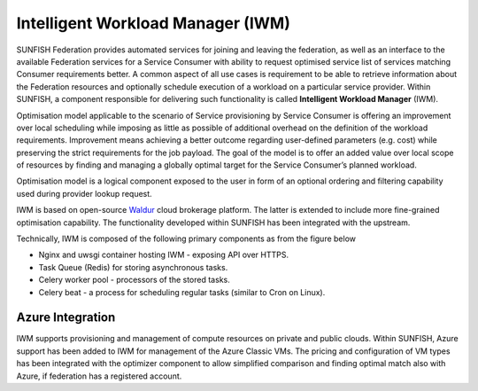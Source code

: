 ###################################
Intelligent Workload Manager (IWM)
###################################

SUNFISH Federation provides automated services for joining and leaving the federation, as well as
an interface to the available Federation services for a Service Consumer with ability to request
optimised service list of services matching Consumer requirements better. A common aspect of all
use cases is requirement to be able to retrieve information about the Federation resources and
optionally schedule execution of a workload on a particular service provider. Within SUNFISH, a
component responsible for delivering such functionality is called **Intelligent Workload Manager**
(IWM).

Optimisation model applicable to the scenario of Service provisioning by Service Consumer is
offering an improvement over local scheduling while imposing as little as possible of additional
overhead on the definition of the workload requirements. Improvement means achieving a better
outcome regarding user-defined parameters (e.g. cost) while preserving the strict
requirements for the job payload. The goal of the model is to offer an added value over local scope
of resources by finding and managing a globally optimal target for the Service Consumer’s planned
workload.

Optimisation model is a logical component exposed to the user in form of an optional ordering and
filtering capability used during provider lookup request.

IWM is based on open-source `Waldur <https://opennodecloud.com/products/waldur.html>`_ cloud brokerage platform. The latter is extended to include more fine-grained optimisation capability. The functionality developed within SUNFISH has been integrated
with the upstream.

Technically, IWM is composed of the following primary components as from the figure below

*	Nginx and uwsgi container hosting IWM - exposing API over HTTPS.
*	Task Queue (Redis) for storing asynchronous tasks.
*	Celery worker pool - processors of the stored tasks.
*	Celery beat - a process for scheduling regular tasks (similar to Cron on Linux).

.. image:: images/iwm_arch.png


Azure Integration
==================

IWM supports provisioning and management of compute resources on private and public clouds. Within SUNFISH, Azure support has been added to IWM for management of the Azure Classic VMs. The pricing and configuration of VM types has been integrated with the optimizer component to allow simplified comparison and finding optimal match also with Azure, if federation has a registered account.